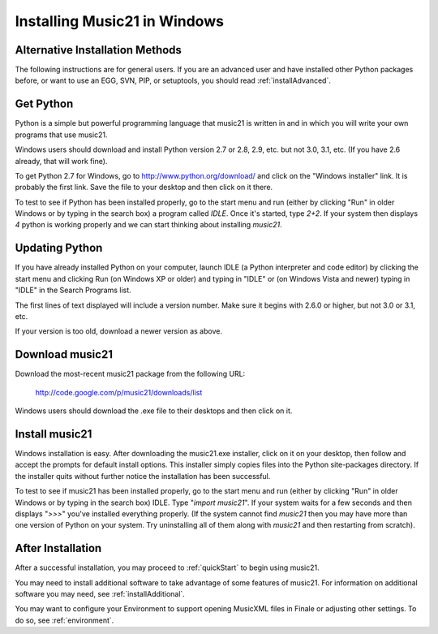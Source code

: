 .. _installWindows:


Installing Music21 in Windows
============================================


Alternative Installation Methods
----------------------------------------------

The following instructions are for general users. If you are an advanced user and have installed other Python packages before, or want to use an EGG, SVN, PIP, or setuptools, you should read :ref:`installAdvanced`.



Get Python
-------------------------------

Python is a simple but powerful programming language that music21
is written in and in which you will write your own programs that 
use music21.  

Windows users should download and install Python version 2.7 or
2.8, 2.9, etc. but not 3.0, 3.1, etc.  (If you have 2.6 already,
that will work fine). 

To get Python 2.7 for Windows, go to http://www.python.org/download/ 
and click on the "Windows installer" link.  It is probably the 
first link.  Save the file to your desktop
and then click on it there.

To test to see if Python has been installed properly, go
to the start menu and run (either by clicking "Run" in older
Windows or by typing in the search box) a program called `IDLE`.  
Once it's started, type `2+2`.  If your system then
displays `4` python is working properly and we can start thinking
about installing `music21`.


Updating Python
-------------------------------
If you have already installed Python on your computer, launch IDLE (a Python interpreter and code editor) by clicking the start menu and clicking Run (on Windows XP or older) and typing in "IDLE" or (on Windows Vista and newer) typing in "IDLE" in the Search Programs list.

The first lines of text displayed will include a version number.  
Make sure it begins with 2.6.0 or higher, but not 3.0 or 3.1, etc.

If your version is too old, download a newer version as above.


Download music21
-------------------------------

Download the most-recent music21 package from the following URL:

  http://code.google.com/p/music21/downloads/list

Windows users should download the .exe file to their desktops
and then click on it.


Install music21
-------------------------------

Windows installation is easy. After downloading the music21.exe 
installer, click on it on your desktop, then follow and accept 
the prompts for default install options. This installer simply 
copies files into the Python site-packages directory. If the 
installer quits without further notice the installation has 
been successful. 

To test to see if music21 has been installed properly, go
to the start menu and run (either by clicking "Run" in older
Windows or by typing in the search box) IDLE.  Type 
"`import music21`".  If your system waits for a few seconds and then
displays "`>>>`" you've installed everything properly.  (If the system
cannot find `music21` then you may have more than one version of 
Python on your system.  Try uninstalling all of them along with `music21`
and then restarting from scratch).




After Installation
-------------------------------

After a successful installation, you may proceed to :ref:`quickStart` to 
begin using music21.

You may need to install additional software to take advantage of some features of music21. For information on additional software you may need, see :ref:`installAdditional`.

You may want to configure your Environment to support opening MusicXML files in Finale or adjusting other settings. To do so, see :ref:`environment`.





